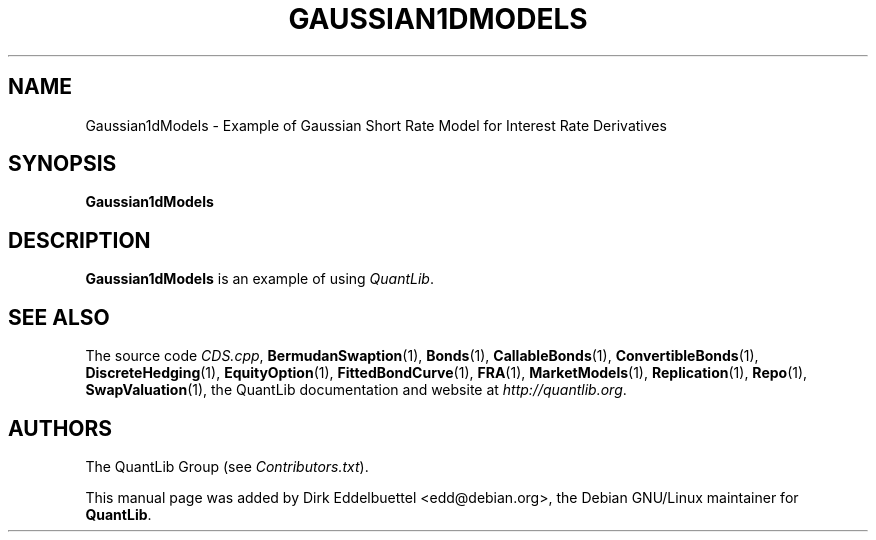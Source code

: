 .\" Man page contributed by Dirk Eddelbuettel <edd@debian.org>
.\" and released under the Quantlib license
.TH GAUSSIAN1DMODELS 1 "27 April 2016" QuantLib
.SH NAME
Gaussian1dModels - Example of Gaussian Short Rate Model for Interest Rate Derivatives
.SH SYNOPSIS
.B Gaussian1dModels
.SH DESCRIPTION
.PP
.B Gaussian1dModels
is an example of using \fIQuantLib\fP.

.SH SEE ALSO
The source code
.IR CDS.cpp ,
.BR BermudanSwaption (1),
.BR Bonds (1),
.BR CallableBonds (1),
.BR ConvertibleBonds (1),
.BR DiscreteHedging (1),
.BR EquityOption (1),
.BR FittedBondCurve (1),
.BR FRA (1),
.BR MarketModels (1),
.BR Replication (1),
.BR Repo (1),
.BR SwapValuation (1),
the QuantLib documentation and website at
.IR http://quantlib.org .

.SH AUTHORS
The QuantLib Group (see
.IR Contributors.txt ).

This manual page was added by Dirk Eddelbuettel <edd@debian.org>,
the Debian GNU/Linux maintainer for
.BR QuantLib .
